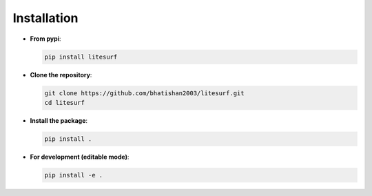 Installation
============

- **From pypi**:

  .. code-block:: bash

      pip install litesurf

- **Clone the repository**:

  .. code-block:: bash

      git clone https://github.com/bhatishan2003/litesurf.git
      cd litesurf

- **Install the package**:

  .. code-block:: bash

      pip install .

- **For development (editable mode)**:

  .. code-block:: bash

      pip install -e .
